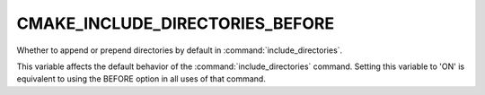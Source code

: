 CMAKE_INCLUDE_DIRECTORIES_BEFORE
--------------------------------

Whether to append or prepend directories by default in :command:`include_directories`.

This variable affects the default behavior of the :command:`include_directories`
command. Setting this variable to 'ON' is equivalent to using the BEFORE option
in all uses of that command.

